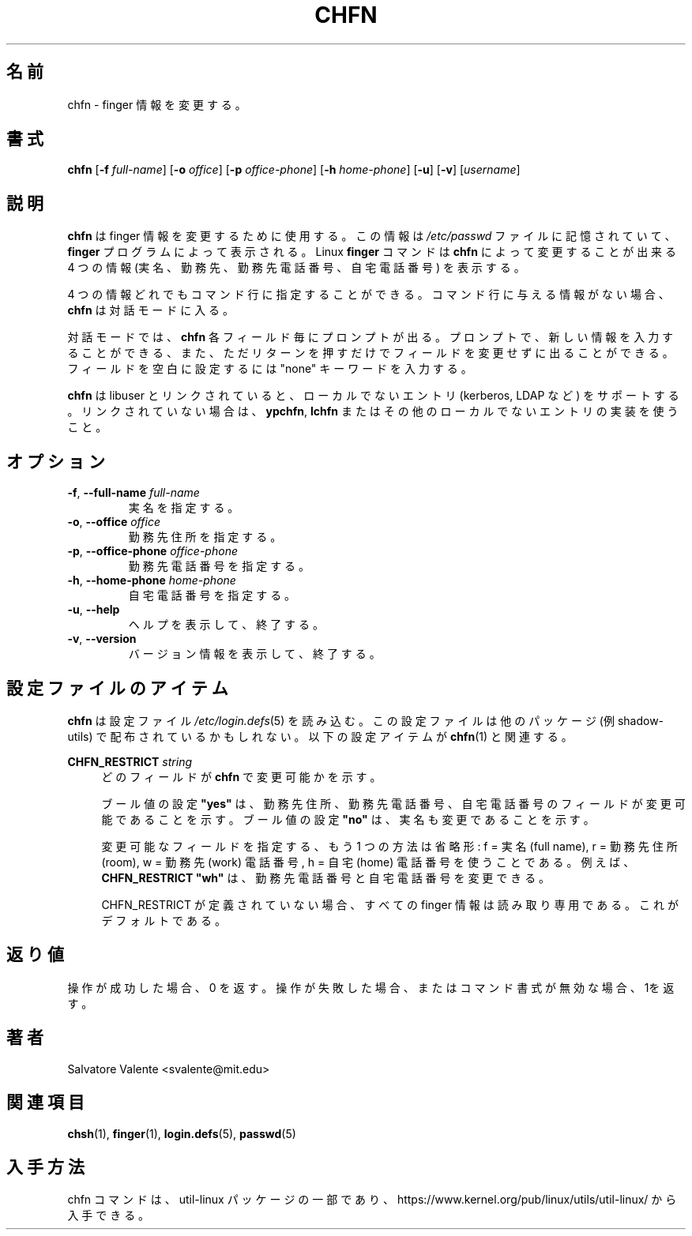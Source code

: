 .\"
.\"  chfn.1 -- change your finger information
.\"  (c) 1994 by salvatore valente <svalente@athena.mit.edu>
.\"
.\"  This program is free software.  You can redistribute it and
.\"  modify it under the terms of the GNU General Public License.
.\"  There is no warranty.
.\"
.\"  Japanese Version Copyright (c) 2001 Maki KURODA
.\"  all right reserved,
.\"  Translated Mon Feb 26 16:38:01 JST 2001
.\"  by Maki KURODA <mkuroda@mail.tsagrp.co.jp>
.\"  Updated & Modified Sat Jul 20 17:23:34 JST 2019
.\"          by Yuichi SATO <ysato@ybb.ne.jp>
.\"  Updated & Modified Fri Jan 15 01:05:33 JST 2021 by Yuichi SATO
.\"
.TH CHFN 1 "November 2015" "util-linux" "User Commands"
.\"O .SH NAME
.SH 名前
.\"O chfn \- change your finger information
chfn \- finger 情報を変更する。
.\"O .SH SYNOPSIS
.SH 書式
.B chfn
.RB [ \-f
.IR full-name ]
.RB [ \-o
.IR office ]
.RB [ \-p
.IR office-phone ]
.RB [ \-h
.IR home-phone ]
.RB [ \-u ]
.RB [ \-v ]
.RI [ username ]
.\"O .SH DESCRIPTION
.SH 説明
.\"O .B chfn
.\"O is used to change your finger information.  This information is
.\"O stored in the
.\"O .I /etc/passwd
.\"O file, and is displayed by the
.\"O .B finger
.\"O program.  The Linux
.\"O .B finger
.\"O command will display four pieces of information that can be changed by
.\"O .BR chfn :
.\"O your real name, your work room and phone, and your home phone.
.B chfn
は finger 情報を変更するために使用する。
この情報は
.I /etc/passwd
ファイルに記憶されていて、
.B finger
プログラムによって表示される。
Linux
.B finger
コマンドは
.B chfn
によって変更することが出来る
4 つの情報 (実名、勤務先、勤務先電話番号、自宅電話番号) を表示する。
.PP
.\"O Any of the four pieces of information can be specified on the command
.\"O line.  If no information is given on the command line,
.\"O .B chfn
.\"O enters interactive mode.
4 つの情報どれでもコマンド行に指定することができる。
コマンド行に与える情報がない場合、
.B chfn
は対話モードに入る。
.PP
.\"O In interactive mode,
.\"O .B chfn
.\"O will prompt for each field.  At a prompt, you can enter the new information,
.\"O or just press return to leave the field unchanged.  Enter the keyword
.\"O "none" to make the field blank.
対話モードでは、
.B chfn
各フィールド毎にプロンプトが出る。
プロンプトで、新しい情報を入力することができる、
また、ただリターンを押すだけでフィールドを変更せずに出ることができる。
フィールドを空白に設定するには "none" キーワードを入力する。
.PP
.\"O .B chfn
.\"O supports non-local entries (kerberos, LDAP, etc.\&) if linked with libuser,
.\"O otherwise use \fBypchfn\fR, \fBlchfn\fR or any other implementation for
.\"O non-local entries.
.B chfn
は libuser とリンクされていると、ローカルでないエントリ
(kerberos, LDAP など) をサポートする。
リンクされていない場合は、\fBypchfn\fR, \fBlchfn\fR
またはその他のローカルでないエントリの実装を使うこと。
.\"O .SH OPTIONS
.SH オプション
.TP
.BR \-f , " \-\-full\-name " \fIfull-name
.\"O Specify your real name.
実名を指定する。
.TP
.BR \-o , " \-\-office " \fIoffice
.\"O Specify your office room number.
勤務先住所を指定する。
.TP
.BR \-p , " \-\-office\-phone " \fIoffice-phone
.\"O Specify your office phone number.
勤務先電話番号を指定する。
.TP
.BR \-h , " \-\-home\-phone " \fIhome-phone
.\"O Specify your home phone number.
自宅電話番号を指定する。
.TP
.BR \-u , " \-\-help"
.\"O Display help text and exit.
ヘルプを表示して、終了する。
.TP
.BR \-v , " \-\-version"
.\"O Display version information and exit.
バージョン情報を表示して、終了する。
.\"O .SH CONFIG FILE ITEMS
.SH 設定ファイルのアイテム
.\"O .B chfn
.\"O reads the
.\"O .IR /etc\:/login.defs (5)
.\"O configuration file.  Note that the configuration file could be
.\"O distributed with another package (e.g., shadow-utils).  The following
.\"O configuration items are relevant for
.\"O .BR chfn (1):
.B chfn
は設定ファイル
.IR /etc\:/login.defs (5)
を読み込む。
この設定ファイルは他のパッケージ (例 shadow-utils) で
配布されているかもしれない。
以下の設定アイテムが
.BR chfn (1)
と関連する。
.PP
.BI CHFN_RESTRICT " string"
.RS 4
.\"O Indicate which fields are changeable by \fBchfn\fR.
どのフィールドが \fBchfn\fR で変更可能かを示す。

.\"O The boolean setting \fB"yes"\fR means that only the Office, Office Phone and
.\"O Home Phone fields are changeable, and boolean setting \fB"no"\fR means that
.\"O also the Full Name is changeable.
ブール値の設定 \fB"yes"\fR は、勤務先住所、勤務先電話番号、自宅電話番号の
フィールドが変更可能であることを示す。
ブール値の設定 \fB"no"\fR は、実名も変更であることを示す。

.\"O Another way to specify changeable fields is by abbreviations: f = Full Name,
.\"O r = Office (room), w = Office (work) Phone, h = Home Phone.  For example,
.\"O \fBCHFN_RESTRICT "wh"\fR allows changing work and home phone numbers.
変更可能なフィールドを指定する、もう 1 つの方法は省略形:
f = 実名 (full name), r = 勤務先住所 (room),
w = 勤務先 (work) 電話番号, h = 自宅 (home) 電話番号を使うことである。
例えば、\fBCHFN_RESTRICT "wh"\fR は、
勤務先電話番号と自宅電話番号を変更できる。

.\"O If CHFN_RESTRICT is undefined, then all finger information is read-only.
.\"O This is the default.
CHFN_RESTRICT が定義されていない場合、
すべての finger 情報は読み取り専用である。
これがデフォルトである。
.RE
.\"O .SH EXIT STATUS
.SH 返り値
.\"O Returns 0 if operation was successful, 1 if operation failed or command syntax was not valid.
操作が成功した場合、0 を返す。
操作が失敗した場合、またはコマンド書式が無効な場合、1を返す。
.\"O .SH AUTHORS
.SH 著者
Salvatore Valente <svalente@mit.edu>
.\"O .SH SEE ALSO
.SH 関連項目
.BR chsh (1),
.BR finger (1),
.BR login.defs (5),
.BR passwd (5)
.\"O .SH AVAILABILITY
.SH 入手方法
.\"O The chfn command is part of the util-linux package and is available from
.\"O https://www.kernel.org/pub/linux/utils/util-linux/.
chfn コマンドは、util-linux パッケージの一部であり、
https://www.kernel.org/pub/linux/utils/util-linux/
から入手できる。
